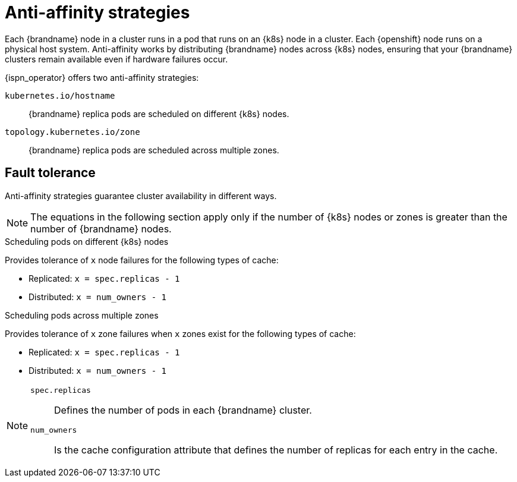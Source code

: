 [id='anti-affinity_{context}']
= Anti-affinity strategies

[role="_abstract"]
Each {brandname} node in a cluster runs in a pod that runs on an {k8s} node in a cluster.
Each {openshift} node runs on a physical host system.
Anti-affinity works by distributing {brandname} nodes across {k8s} nodes, ensuring that your {brandname} clusters remain available even if hardware failures occur.

{ispn_operator} offers two anti-affinity strategies:

`kubernetes.io/hostname`:: {brandname} replica pods are scheduled on different {k8s} nodes.
`topology.kubernetes.io/zone`:: {brandname} replica pods are scheduled across multiple zones.

[discrete]
== Fault tolerance
Anti-affinity strategies guarantee cluster availability in different ways.

[NOTE]
====
The equations in the following section apply only if the number of {k8s} nodes or zones is greater than the number of {brandname} nodes.
====

.Scheduling pods on different {k8s} nodes

Provides tolerance of `x` node failures for the following types of cache:

* Replicated: `x = spec.replicas - 1`
* Distributed: `x = num_owners - 1`

.Scheduling pods across multiple zones

Provides tolerance of `x` zone failures when `x` zones exist for the following types of cache:

* Replicated: `x = spec.replicas - 1`
* Distributed: `x = num_owners - 1`

[NOTE]
====
`spec.replicas`:: Defines the number of pods in each {brandname} cluster.
`num_owners`:: Is the cache configuration attribute that defines the number of replicas for each entry in the cache.
====

